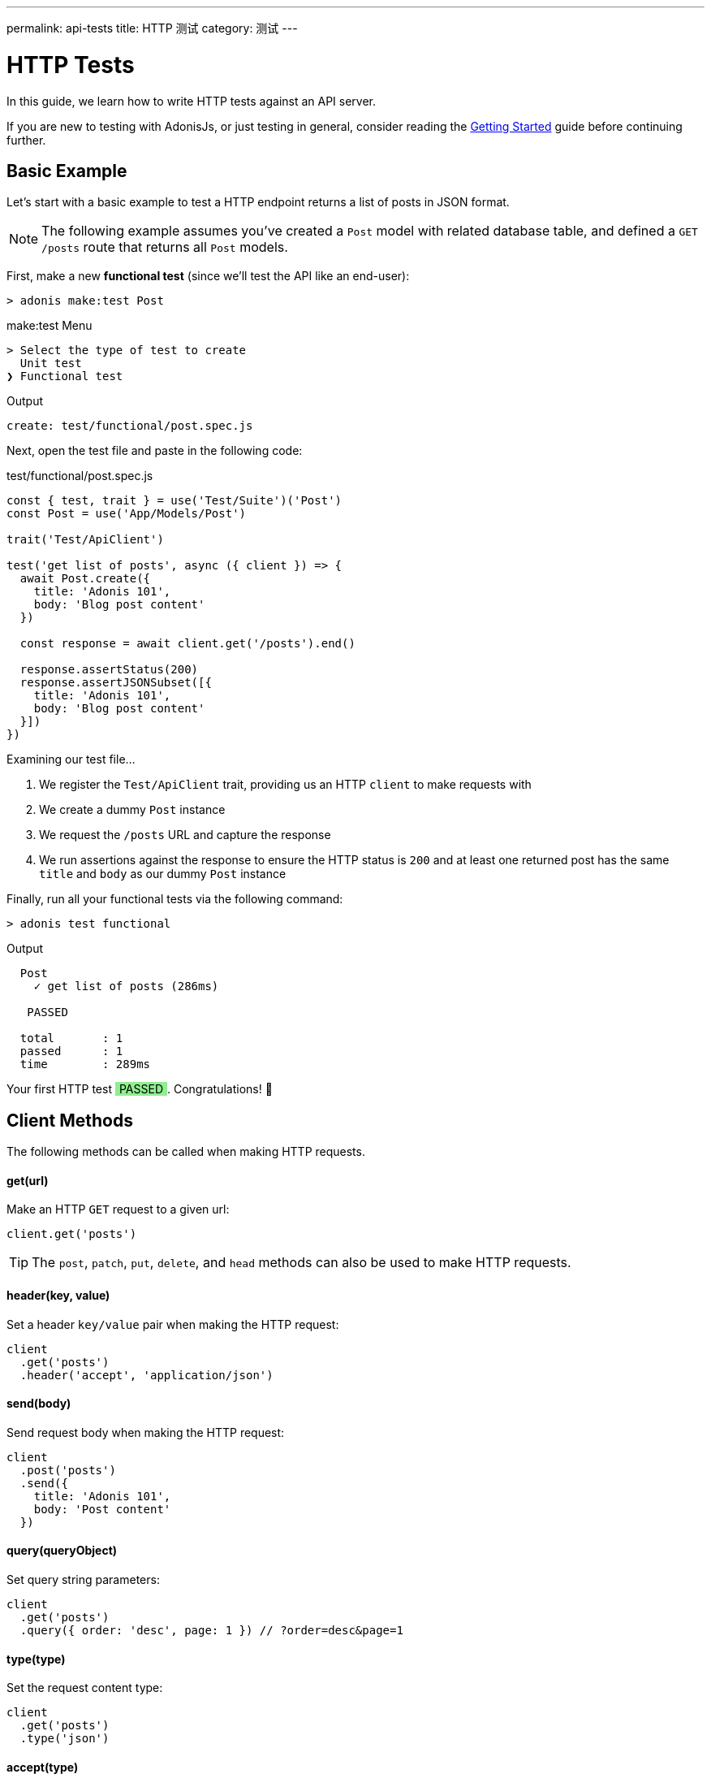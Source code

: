---
permalink: api-tests
title: HTTP 测试
category: 测试
---

= HTTP Tests

toc::[]

In this guide, we learn how to write HTTP tests against an API server.

If you are new to testing with AdonisJs, or just testing in general, consider reading the link:testing[Getting Started] guide before continuing further.

== Basic Example
Let's start with a basic example to test a HTTP endpoint returns a list of posts in JSON format.

NOTE: The following example assumes you've created a `Post` model with related database table, and defined a `GET /posts` route that returns all `Post` models.

First, make a new *functional test* (since we'll test the API like an end-user):

[source, bash]
----
> adonis make:test Post
----

.make:test Menu
[source, bash]
----
> Select the type of test to create
  Unit test
❯ Functional test
----

.Output
[source, bash]
----
create: test/functional/post.spec.js
----

Next, open the test file and paste in the following code:

.test/functional/post.spec.js
[source, js]
----
const { test, trait } = use('Test/Suite')('Post')
const Post = use('App/Models/Post')

trait('Test/ApiClient')

test('get list of posts', async ({ client }) => {
  await Post.create({
    title: 'Adonis 101',
    body: 'Blog post content'
  })

  const response = await client.get('/posts').end()

  response.assertStatus(200)
  response.assertJSONSubset([{
    title: 'Adonis 101',
    body: 'Blog post content'
  }])
})
----

Examining our test file…

1. We register the `Test/ApiClient` trait, providing us an HTTP `client` to make requests with
2. We create a dummy `Post` instance
3. We request the `/posts` URL and capture the response
4. We run assertions against the response to ensure the HTTP status is `200`
and at least one returned post has the same `title` and `body` as our dummy `Post` instance

Finally, run all your functional tests via the following command:

[source, bash]
----
> adonis test functional
----

.Output
[source, bash]
----
  Post
    ✓ get list of posts (286ms)

   PASSED

  total       : 1
  passed      : 1
  time        : 289ms
----

++++
Your first HTTP test <span style="background: lightgreen; padding: 0 5px;">PASSED</span>. Congratulations! 🎉
++++

== Client Methods
The following methods can be called when making HTTP requests.

==== get(url)
Make an HTTP `GET` request to a given url:

[source, js]
----
client.get('posts')
----

TIP: The `post`, `patch`, `put`, `delete`, and `head` methods can also be used to make HTTP requests.

==== header(key, value)
Set a header `key/value` pair when making the HTTP request:

[source, js]
----
client
  .get('posts')
  .header('accept', 'application/json')
----

==== send(body)
Send request body when making the HTTP request:

[source, js]
----
client
  .post('posts')
  .send({
    title: 'Adonis 101',
    body: 'Post content'
  })
----

==== query(queryObject)
Set query string parameters:

[source, js]
----
client
  .get('posts')
  .query({ order: 'desc', page: 1 }) // ?order=desc&page=1
----

==== type(type)
Set the request content type:

[source, js]
----
client
  .get('posts')
  .type('json')
----

==== accept(type)
Set the data type you want to accept from the server:

[source, js]
----
client
  .get('posts')
  .accept('json')
----

==== cookie(key, value)
Set request cookies:

[source, js]
----
client
  .get('posts')
  .cookie('name', 'virk')
----

NOTE: As all cookies are encrypted in AdonisJs, this method makes sure to encrypt the values properly so that AdonisJs server can parse them.

==== plainCookie(key, value)
Set a cookie which doesn't get encrypted:

[source, js]
----
client
  .get('posts')
  .plainCookie('name', 'virk')
----

==== end
End the HTTP request chain, execute the request and return the response:

[source, js]
----
const response = await client.get('posts').end()
----

NOTE: You must call `end` to execute HTTP `client` requests.

== Multipart Requests
To make multipart requests and send files with the request body:

[source, js]
----
await client
  .post('posts')
  .field('title', 'Adonis 101')
  .attach('cover_image', Helpers.tmpPath('cover-image.jpg'))
  .end()
----

You can also set HTML form style field names to send an array of data:

[source, js]
----
await client
  .post('user')
  .field('user[name]', 'Virk')
  .field('user[email]', 'virk@adonisjs.com')
  .end()
----

== Sessions
When writing tests, you may want to set sessions beforehand.

This can be done by using the `Session/Client` trait:

[source, js]
----
const { test, trait } = use('Test/Suite')('Post')

trait('Test/ApiClient')
trait('Session/Client')

test('get list of posts', async ({ client }) => {
  const response = await client
    .get('posts')
    .session('adonis-auth', 1)
    .end()
})
----

NOTE: The AdonisJs link:sessions#_setup[Session Provider] must be installed before you can take advantage of the `Session/Client` trait.

== Authentication
You can authenticate users beforehand by using the `Auth/Client` trait:

[source, js]
----
const { test, trait } = use('Test/Suite')('Post')

trait('Test/ApiClient')
trait('Auth/Client')
trait('Session/Client')

test('get list of posts', async ({ client }) => {
  const user = await User.find(1)

  const response = await client
    .get('posts')
    .loginVia(user)
    .end()
})
----

To authenticate with a custom scheme:

[source, js]
----
client
  .get('posts')
  .loginVia(user, 'jwt')
----

For basic auth, pass the user's `username` and the `password`:

[source, js]
----
client
  .get('posts')
  .loginVia(username, password, 'basic')
----

== Assertions
The following assertions can be called on HTTP `client` responses.

==== assertStatus
Assert the response status:

[source, js]
----
response.assertStatus(200)
----

==== assertJSON
Assert the response body should `deepEqual` the expected value:

[source, js]
----
response.assertJSON({
})
----

==== assertJSONSubset
Assert a subset of JSON:

[source, js]
----
response.assertJSONSubset({
  title: 'Adonis 101',
  body: 'Some content'
})
----

TIP: This assertion tests a subset of objects, which is helpful when values inside an object are not determinable (e.g. timestamps).

==== assertText
Assert plain text returned by the server:

[source, js]
----
response.assertText('Hello world')
----

==== assertError
Assert the response error:

[source, js]
----
response.assertError([
  {
    message: 'username is required',
    field: 'username',
    validation: 'required'
  }
])
----

==== assertCookie
Assert the server set a cookie with value:

[source, js]
----
response.assertCookie('key', 'value')
----

==== assertPlainCookie
Assert a plain cookie value:

[source, js]
----
response.assertPlainCookie('key', 'value')
----

==== assertCookieExists
Assert the server set a cookie with the given name:

[source, js]
----
response.assertCookieExists('key')
----

==== assertPlainCookieExists
Assert a plain cookie exists:

[source, js]
----
response.assertPlainCookieExists('key')
----

==== assertHeader
Assert the server sent a header:

[source, js]
----
response.assertHeader('content-type', 'application/json')
----

==== assertRedirect
Assert the request was redirected to a given URL:

[source, js]
----
response.assertRedirect('/there')
----
